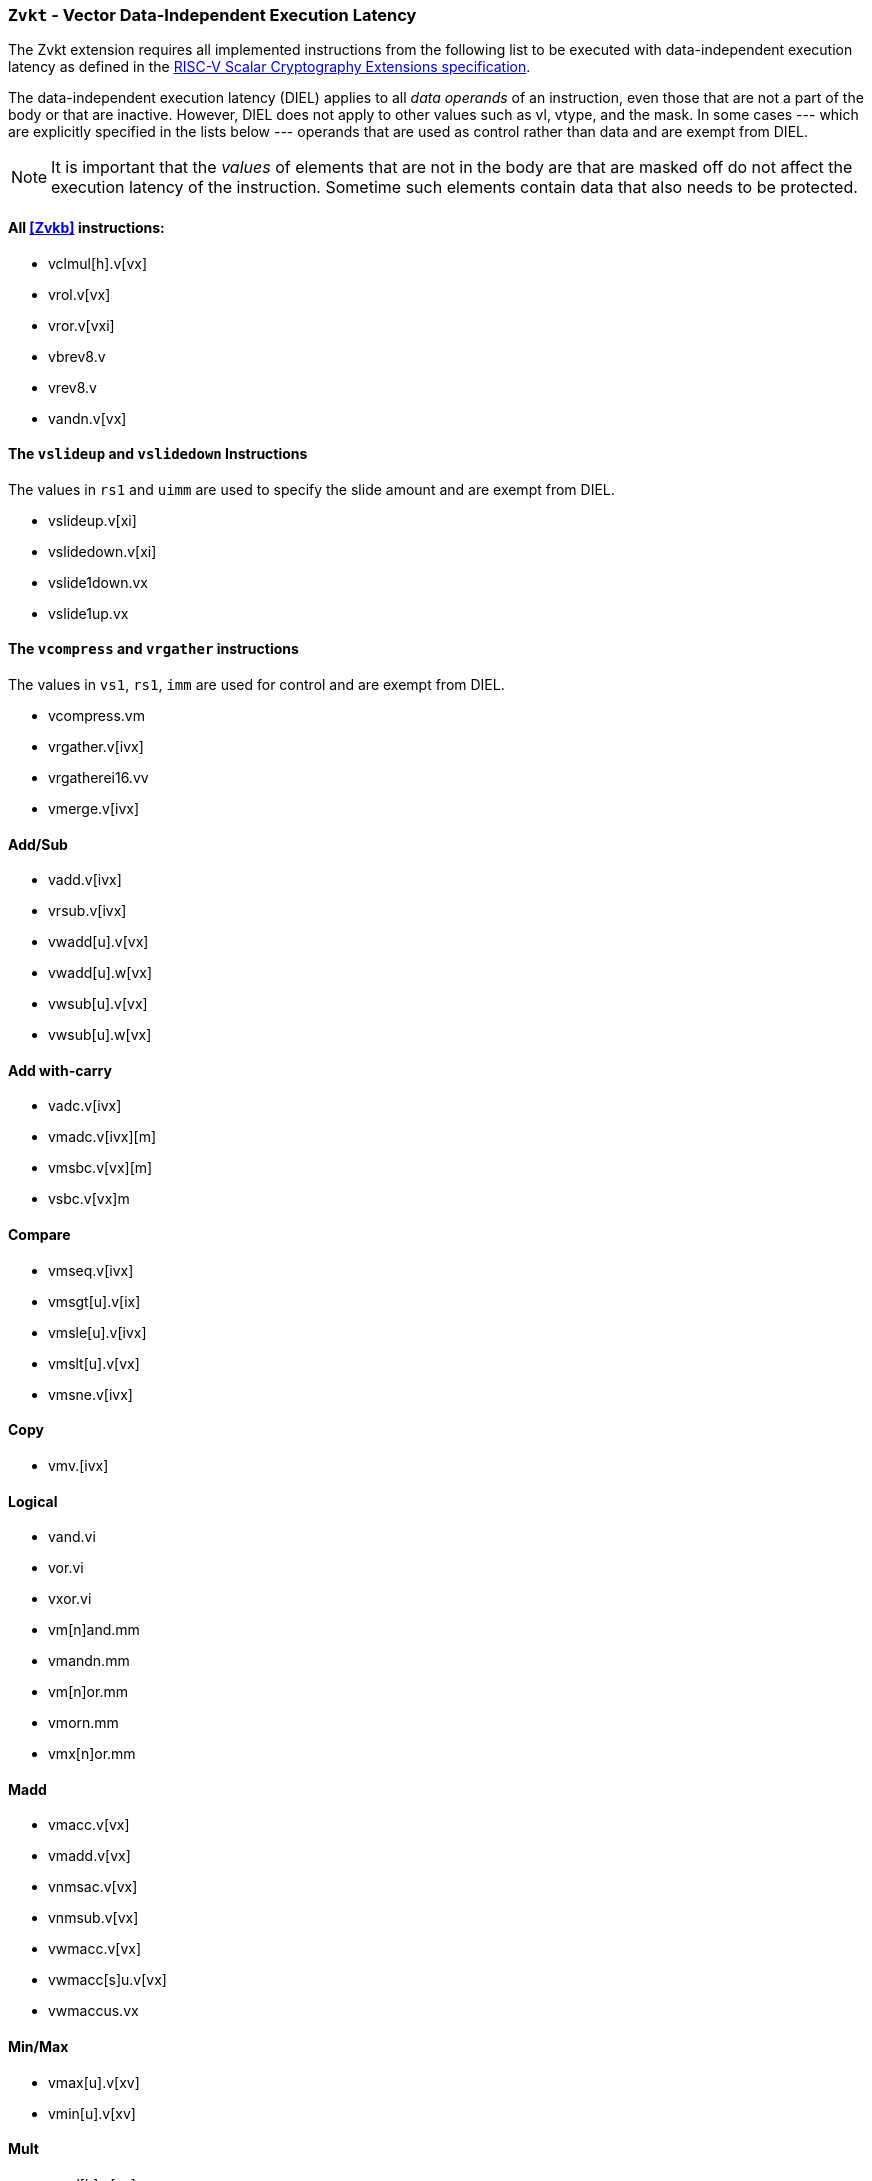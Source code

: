 [[zvkt,Zvkt]]
=== `Zvkt` - Vector Data-Independent Execution Latency

The Zvkt extension requires all implemented instructions from the following list to be
executed with data-independent execution latency as defined in the 
link:https://github.com/riscv/riscv-crypto/releases/tag/v1.0.1-scalar[RISC-V Scalar Cryptography Extensions specification].

The data-independent execution latency (DIEL) applies to all _data operands_ of an instruction, even those that are not a
part of the body or that are inactive. However, DIEL does not apply to other values such as vl, vtype, and the mask.
In some cases --- which are explicitly specified in the lists below --- operands that are used as control rather than data
and are exempt from DIEL.

[NOTE]
====
It is important that the _values_ of elements that are not in the body are that are masked off do not affect the execution
latency of the instruction. Sometime such elements contain data that also needs to be protected.
====



==== All <<Zvkb>> instructions:
- vclmul[h].v[vx]
- vrol.v[vx]
- vror.v[vxi]
- vbrev8.v
- vrev8.v
- vandn.v[vx]

==== The `vslideup` and `vslidedown` Instructions
The values in `rs1` and `uimm` are used to specify the slide amount and are exempt from DIEL.

- vslideup.v[xi]
- vslidedown.v[xi]
- vslide1down.vx
- vslide1up.vx

==== The `vcompress` and `vrgather` instructions
The values in `vs1`, `rs1`, `imm` are used for control and are exempt from DIEL.

- vcompress.vm
- vrgather.v[ivx]
- vrgatherei16.vv
- vmerge.v[ivx]

==== Add/Sub
- vadd.v[ivx]
- vrsub.v[ivx]
- vwadd[u].v[vx]
- vwadd[u].w[vx]
- vwsub[u].v[vx]
- vwsub[u].w[vx]

==== Add with-carry
- vadc.v[ivx]
- vmadc.v[ivx][m]
- vmsbc.v[vx][m]
- vsbc.v[vx]m

==== Compare
- vmseq.v[ivx]
- vmsgt[u].v[ix]
- vmsle[u].v[ivx]
- vmslt[u].v[vx]
- vmsne.v[ivx]

==== Copy
- vmv.[ivx]

==== Logical
- vand.vi
- vor.vi
- vxor.vi
- vm[n]and.mm
- vmandn.mm
- vm[n]or.mm
- vmorn.mm
- vmx[n]or.mm

==== Madd
- vmacc.v[vx]
- vmadd.v[vx]
- vnmsac.v[vx]
- vnmsub.v[vx]
- vwmacc.v[vx]
- vwmacc[s]u.v[vx]
- vwmaccus.vx

==== Min/Max
- vmax[u].v[xv]
- vmin[u].v[xv]

==== Mult
- vmul[h].v[xv]
- vmulh[s]u.v[xv]
- vwmul.v[xv]
- vwmul[s]u.v[xv]

==== Reduce-logical
- vredand.vs
- vredor.vs
- vredxor.vs
- vredsum.vs

==== Shift
- vnsr[al].w[xiv]
- vsll.v[xiv]
- vsr[al].v[xiv]

==== Widen-extend
- vsext.vf[248]
- vzext	vf[248]

[NOTE]
====
 The following instructions are not affected by Zvkt:
 
- Storage operations
- Floating-point
- Averaging
- Compress
- mask: bit count, lowest active, sum, set before first, set including first, set only first, id
- divide, remainder
- clip
- reduction (except for logical)
- saturating
- set vtype
- scalaing
====